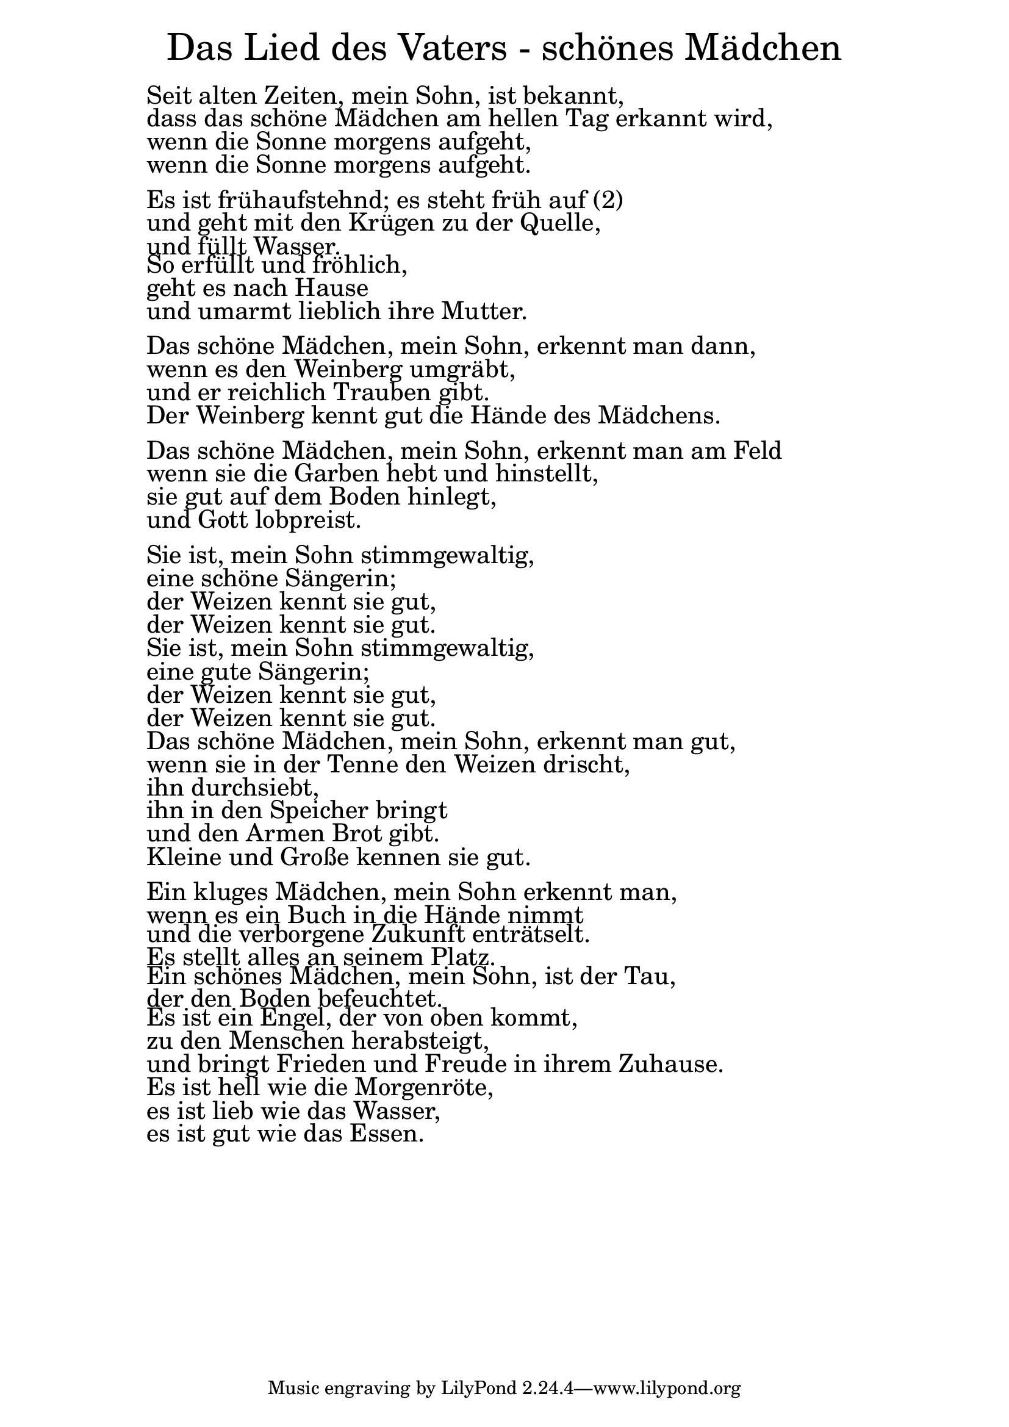 \version "2.20.0"

\markup \fill-line { \fontsize #6 "Das Lied des Vaters - schönes Mädchen" }
\markup \null
\markup \null
\markup \fontsize #+2.5 {
  \hspace #10
  \override #'(baseline-skip . 2)

  \column {
    \line { " " }

  \line { " "Seit alten Zeiten, mein Sohn, ist bekannt,  }

  \line { " "dass das schöne Mädchen am hellen Tag erkannt wird,  }

  \line { " "wenn die Sonne morgens aufgeht,  }

  \line { " "wenn die Sonne morgens aufgeht.  }
   \line { " " }

  \line { " "Es ist frühaufstehnd; es steht früh auf (2)  }

  \line { " "und geht mit den Krügen zu der Quelle,  }

  \line { " "und füllt Wasser.  }

  \line { " "So erfüllt und fröhlich,  }

  \line { " "geht es nach Hause  }

  \line { " "und umarmt lieblich ihre Mutter.  }
   \line { " " }

  \line { " "Das schöne Mädchen, mein Sohn, erkennt man dann,  }

  \line { " "wenn es den Weinberg umgräbt,  }

  \line { " "und er reichlich Trauben gibt.  }

  \line { " "Der Weinberg kennt gut die Hände des Mädchens.  }

   \line { " " }

  \line { " "Das schöne Mädchen, mein Sohn, erkennt man am Feld  }

  \line { " "wenn sie die Garben hebt und hinstellt,  }

  \line { " "sie gut auf dem Boden hinlegt,  }

  \line { " "und Gott lobpreist.  }
   \line { " " }

  \line { " "Sie ist, mein Sohn stimmgewaltig,  }

  \line { " "eine schöne Sängerin;  }

  \line { " "der Weizen kennt sie gut,  }

  \line { " "der Weizen kennt sie gut.  }

  \line { " "Sie ist, mein Sohn stimmgewaltig,  }

  \line { " "eine gute Sängerin;  }

  \line { " "der Weizen kennt sie gut,  }

  \line { " "der Weizen kennt sie gut.  }

  \line { " "Das schöne Mädchen, mein Sohn, erkennt man gut,
  }
  \line { " "wenn sie in der Tenne den Weizen drischt,  }

  \line { " "ihn durchsiebt,  }

  \line { " "ihn in den Speicher bringt   }

  \line { " "und den Armen Brot gibt.  }

  \line { " "Kleine und Große kennen sie gut.  }
   \line { " " }

  \line { " "Ein kluges Mädchen, mein Sohn erkennt man,  }

  \line { " "wenn es ein Buch in die Hände nimmt   }

  \line { " "und die verborgene Zukunft enträtselt.  }

  \line { " "Es stellt alles an seinem Platz.  }

  \line { " "Ein schönes Mädchen, mein Sohn, ist der Tau,  }

  \line { " "der den Boden befeuchtet.  }

  \line { " "Es ist ein Engel, der von oben kommt,  }

  \line { " "zu den Menschen herabsteigt,  }

  \line { " "und bringt Frieden und Freude in ihrem Zuhause.  }

  \line { " "Es ist hell wie die Morgenröte,  }

  \line { " "es ist lieb wie das Wasser,  }

  \line { " "es ist gut wie das Essen.  }




  }
}